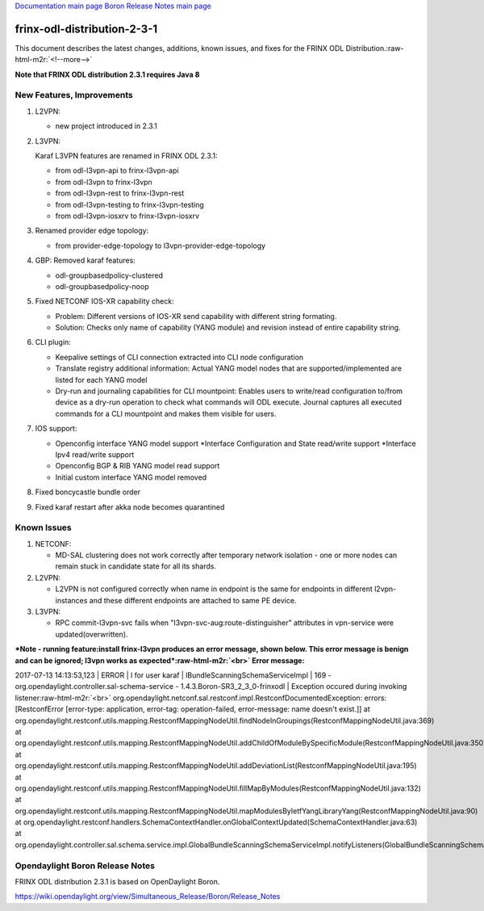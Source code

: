 .. role:: raw-html-m2r(raw)
   :format: html


`Documentation main page <https://frinxio.github.io/Frinx-docs/>`_
`Boron Release Notes main page <https://frinxio.github.io/Frinx-docs/FRINX_ODL_Distribution/Boron/release_notes.html>`_

frinx-odl-distribution-2-3-1
============================

This document describes the latest changes, additions, known issues, and fixes for the FRINX ODL Distribution.\ :raw-html-m2r:`<!--more-->`

**Note that FRINX ODL distribution 2.3.1 requires Java 8**

New Features, Improvements
~~~~~~~~~~~~~~~~~~~~~~~~~~


#. 
   L2VPN:


   * new project introduced in 2.3.1

#. 
   L3VPN:

   Karaf L3VPN features are renamed in FRINX ODL 2.3.1:


   * from odl-l3vpn-api to frinx-l3vpn-api
   * from odl-l3vpn to frinx-l3vpn
   * from odl-l3vpn-rest to frinx-l3vpn-rest
   * from odl-l3vpn-testing to frinx-l3vpn-testing
   * from odl-l3vpn-iosxrv to frinx-l3vpn-iosxrv 

#. 
   Renamed provider edge topology:


   * from provider-edge-topology to l3vpn-provider-edge-topology

#. 
   GBP: Removed karaf features:


   * odl-groupbasedpolicy-clustered
   * odl-groupbasedpolicy-noop

#. 
   Fixed NETCONF IOS-XR capability check:


   * Problem: Different versions of IOS-XR send capability with different string formating. 
   * Solution: Checks only name of capability (YANG module) and revision instead of entire capability string.

#. 
   CLI plugin:


   * Keepalive settings of CLI connection extracted into CLI node configuration
   * Translate registry additional information: Actual YANG model nodes that are supported/implemented are listed for each YANG model
   * Dry-run and journaling capabilities for CLI mountpoint: Enables users to write/read configuration to/from device as a dry-run operation to check what commands will ODL execute. Journal captures all executed commands for a CLI mountpoint and makes them visible for users. 

#. 
   IOS support:


   * Openconfig interface YANG model support *Interface Configuration and State read/write support *\ Interface Ipv4 read/write support
   * Openconfig BGP & RIB YANG model read support
   * Initial custom interface YANG model removed

#. 
   Fixed boncycastle bundle order

#. 
   Fixed karaf restart after akka node becomes quarantined

Known Issues
~~~~~~~~~~~~


#. NETCONF: 

   * MD-SAL clustering does not work correctly after temporary network isolation - one or more nodes can remain stuck in candidate state for all its shards.

#. L2VPN: 

   * L2VPN is not configured correctly when name in endpoint is the same for endpoints in different l2vpn-instances and these different endpoints are attached to same PE device.

#. L3VPN: 

   * RPC commit-l3vpn-svc fails when "l3vpn-svc-aug:route-distinguisher" attributes in vpn-service were updated(overwritten).

**\ *Note - running feature:install frinx-l3vpn produces an error message, shown below. This error message is benign and can be ignored; l3vpn works as expected*\ :raw-html-m2r:`<br>`
Error message:**

2017-07-13 14:13:53,123 | ERROR | l for user karaf | lBundleScanningSchemaServiceImpl | 169 - org.opendaylight.controller.sal-schema-service - 1.4.3.Boron-SR3_2_3_0-frinxodl | Exception occured during invoking listener\ :raw-html-m2r:`<br>`
org.opendaylight.netconf.sal.restconf.impl.RestconfDocumentedException: errors: [RestconfError [error-type: application, error-tag: operation-failed, error-message: name doesn't exist.]] at org.opendaylight.restconf.utils.mapping.RestconfMappingNodeUtil.findNodeInGroupings(RestconfMappingNodeUtil.java:369) at org.opendaylight.restconf.utils.mapping.RestconfMappingNodeUtil.addChildOfModuleBySpecificModule(RestconfMappingNodeUtil.java:350) at org.opendaylight.restconf.utils.mapping.RestconfMappingNodeUtil.addDeviationList(RestconfMappingNodeUtil.java:195) at org.opendaylight.restconf.utils.mapping.RestconfMappingNodeUtil.fillMapByModules(RestconfMappingNodeUtil.java:132) at org.opendaylight.restconf.utils.mapping.RestconfMappingNodeUtil.mapModulesByIetfYangLibraryYang(RestconfMappingNodeUtil.java:90) at org.opendaylight.restconf.handlers.SchemaContextHandler.onGlobalContextUpdated(SchemaContextHandler.java:63) at org.opendaylight.controller.sal.schema.service.impl.GlobalBundleScanningSchemaServiceImpl.notifyListeners(GlobalBundleScanningSchemaServiceImpl.java:156)

Opendaylight Boron Release Notes
~~~~~~~~~~~~~~~~~~~~~~~~~~~~~~~~

FRINX ODL distribution 2.3.1 is based on OpenDaylight Boron.

https://wiki.opendaylight.org/view/Simultaneous_Release/Boron/Release_Notes
